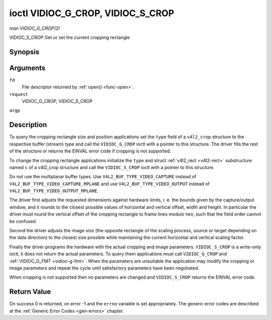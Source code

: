 .. -*- coding: utf-8; mode: rst -*-

.. _vidioc-g-crop:

**********************************
ioctl VIDIOC_G_CROP, VIDIOC_S_CROP
**********************************

*man VIDIOC_G_CROP(2)*

VIDIOC_S_CROP
Get or set the current cropping rectangle


Synopsis
========

.. c:function:: int ioctl( int fd, int request, struct v4l2_crop *argp )

.. c:function:: int ioctl( int fd, int request, const struct v4l2_crop *argp )

Arguments
=========

``fd``
    File descriptor returned by :ref:`open() <func-open>`.

``request``
    VIDIOC_G_CROP, VIDIOC_S_CROP

``argp``


Description
===========

To query the cropping rectangle size and position applications set the
``type`` field of a ``v4l2_crop`` structure to the respective buffer
(stream) type and call the ``VIDIOC_G_CROP`` ioctl with a pointer to
this structure. The driver fills the rest of the structure or returns
the EINVAL error code if cropping is not supported.

To change the cropping rectangle applications initialize the ``type``
and struct :ref:`v4l2_rect <v4l2-rect>` substructure named ``c`` of a
v4l2_crop structure and call the ``VIDIOC_S_CROP`` ioctl with a pointer
to this structure.

Do not use the multiplanar buffer types. Use
``V4L2_BUF_TYPE_VIDEO_CAPTURE`` instead of
``V4L2_BUF_TYPE_VIDEO_CAPTURE_MPLANE`` and use
``V4L2_BUF_TYPE_VIDEO_OUTPUT`` instead of
``V4L2_BUF_TYPE_VIDEO_OUTPUT_MPLANE``.

The driver first adjusts the requested dimensions against hardware
limits, i. e. the bounds given by the capture/output window, and it
rounds to the closest possible values of horizontal and vertical offset,
width and height. In particular the driver must round the vertical
offset of the cropping rectangle to frame lines modulo two, such that
the field order cannot be confused.

Second the driver adjusts the image size (the opposite rectangle of the
scaling process, source or target depending on the data direction) to
the closest size possible while maintaining the current horizontal and
vertical scaling factor.

Finally the driver programs the hardware with the actual cropping and
image parameters. ``VIDIOC_S_CROP`` is a write-only ioctl, it does not
return the actual parameters. To query them applications must call
``VIDIOC_G_CROP`` and :ref:`VIDIOC_G_FMT <vidioc-g-fmt>`. When the
parameters are unsuitable the application may modify the cropping or
image parameters and repeat the cycle until satisfactory parameters have
been negotiated.

When cropping is not supported then no parameters are changed and
``VIDIOC_S_CROP`` returns the EINVAL error code.


.. _v4l2-crop:

.. flat-table:: struct v4l2_crop
    :header-rows:  0
    :stub-columns: 0
    :widths:       1 1 2


    -  .. row 1

       -  __u32

       -  ``type``

       -  Type of the data stream, set by the application. Only these types
          are valid here: ``V4L2_BUF_TYPE_VIDEO_CAPTURE``,
          ``V4L2_BUF_TYPE_VIDEO_OUTPUT`` and
          ``V4L2_BUF_TYPE_VIDEO_OVERLAY``. See :ref:`v4l2-buf-type`.

    -  .. row 2

       -  struct :ref:`v4l2_rect <v4l2-rect>`

       -  ``c``

       -  Cropping rectangle. The same co-ordinate system as for struct
          :ref:`v4l2_cropcap <v4l2-cropcap>` ``bounds`` is used.



Return Value
============

On success 0 is returned, on error -1 and the ``errno`` variable is set
appropriately. The generic error codes are described at the
:ref:`Generic Error Codes <gen-errors>` chapter.


.. ------------------------------------------------------------------------------
.. This file was automatically converted from DocBook-XML with the dbxml
.. library (https://github.com/return42/sphkerneldoc). The origin XML comes
.. from the linux kernel, refer to:
..
.. * https://github.com/torvalds/linux/tree/master/Documentation/DocBook
.. ------------------------------------------------------------------------------
